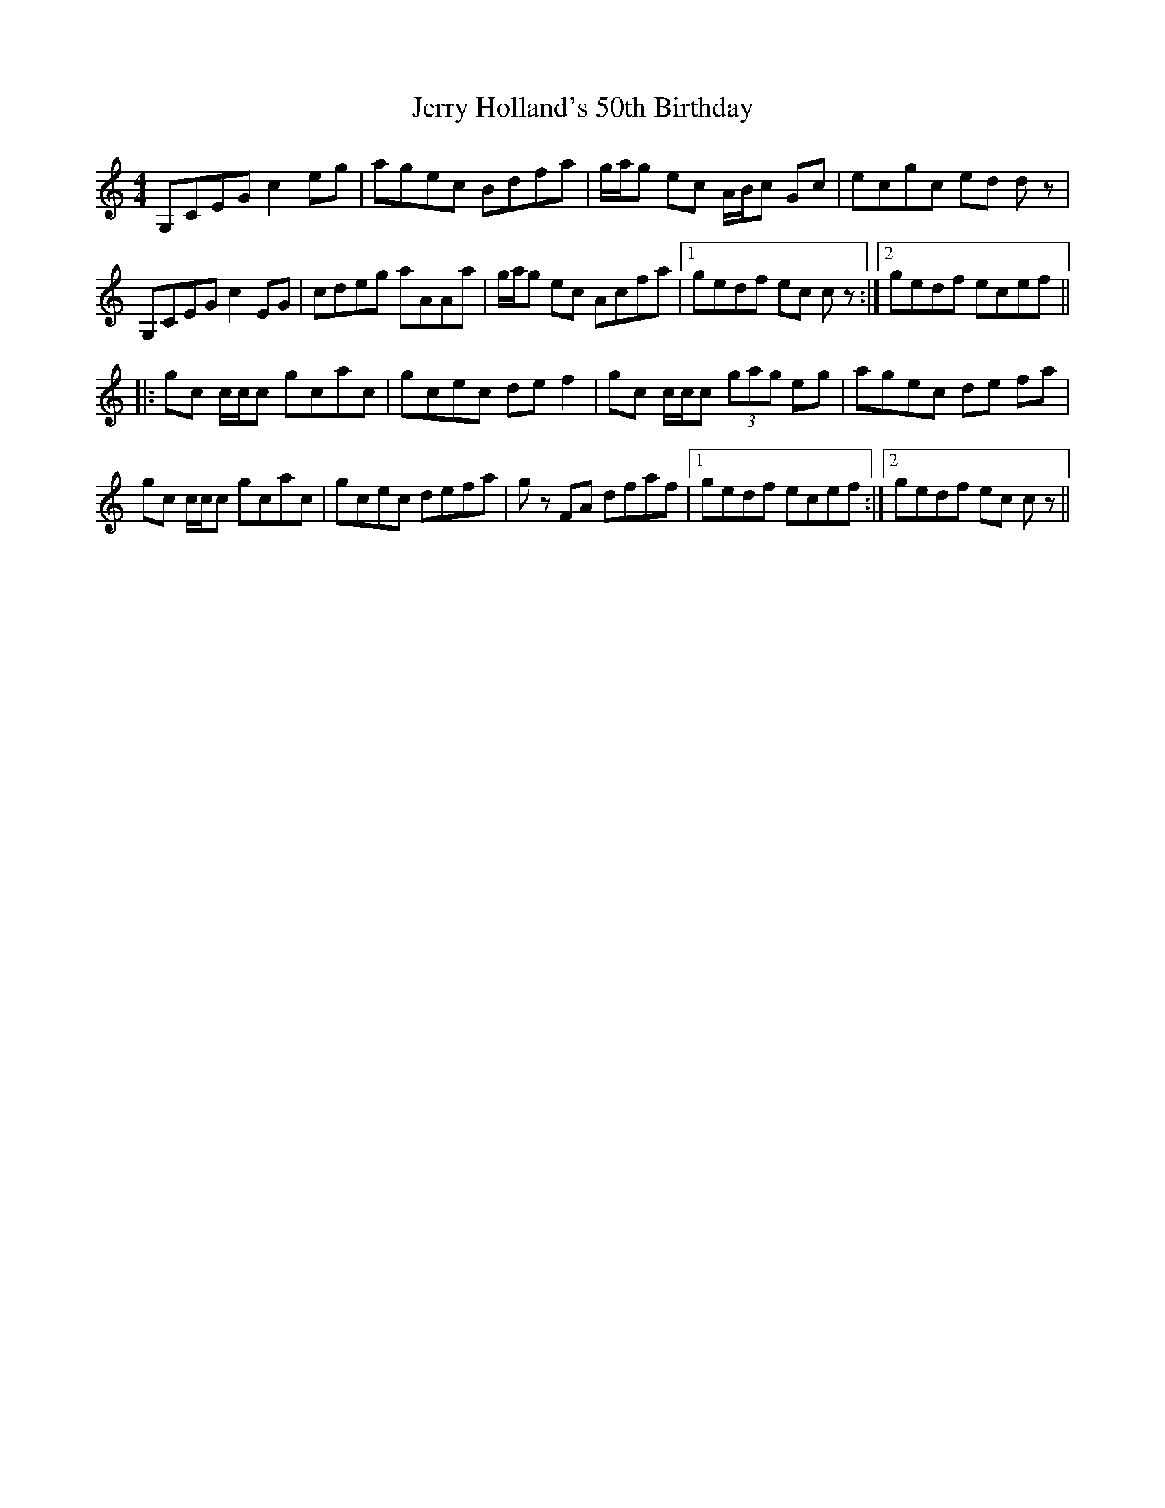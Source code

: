 X: 19826
T: Jerry Holland's 50th Birthday
R: reel
M: 4/4
K: Cmajor
G,CEG c2eg|agec Bdfa|g/a/g ec A/B/c Gc|ecgc ed dz|
G,CEG c2EG|cdeg aAAa|g/a/g ec Acfa|1 gedf ec cz:|2 gedf ecef||
|:gc c/c/c gcac|gcec def2|gc c/c/c (3gag eg|agec de fa|
gc c/c/c gcac|gcec defa|gz FA dfaf|1 gedf ecef:|2 gedf ec cz||

